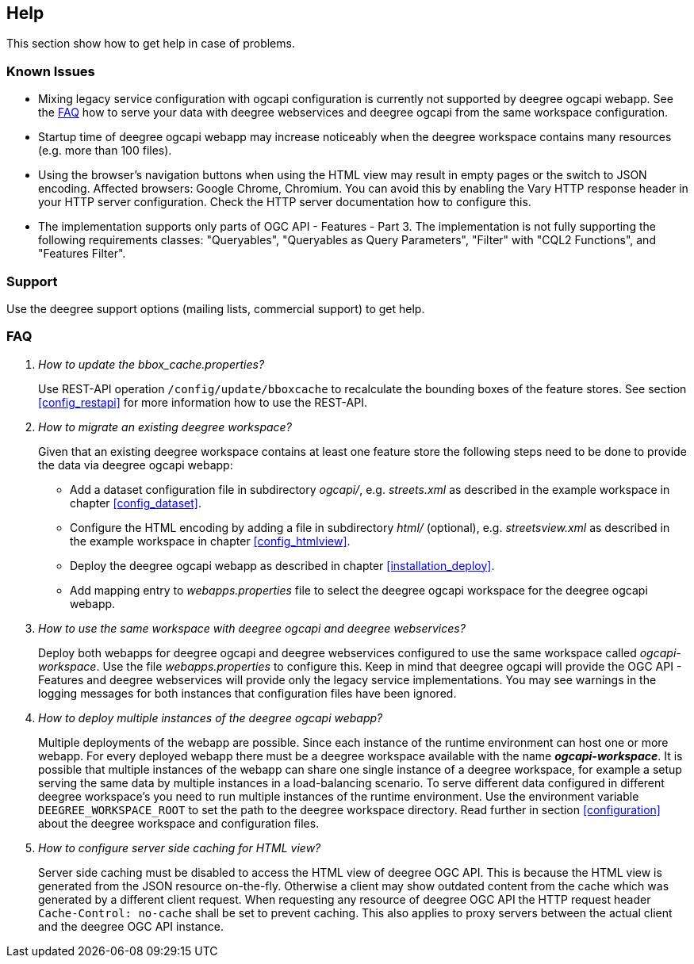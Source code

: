 == Help

This section show how to get help in case of problems.

[[help_knownIssues]]
=== Known Issues

* Mixing legacy service configuration with ogcapi configuration is currently not supported by deegree ogcapi webapp. See the <<help_faq>> how to serve your data with deegree webservices and deegree ogcapi from the same workspace configuration.

* Startup time of deegree ogcapi webapp may increase noticeably when the deegree workspace contains many resources (e.g. more than 100 files).

* Using the browser's navigation buttons when using the HTML view may result in empty pages or the switch to JSON encoding. Affected browsers: Google Chrome, Chromium. You can avoid this by enabling the Vary HTTP response header in your HTTP server configuration. Check the HTTP server documentation how to configure this.

* The implementation supports only parts of OGC API - Features - Part 3. The implementation is not fully supporting the following requirements classes: "Queryables", "Queryables as Query Parameters", "Filter" with "CQL2 Functions", and "Features Filter".

[[help_support]]
=== Support

Use the deegree support options (mailing lists, commercial support) to get help.

[[help_faq]]
=== FAQ
[qanda]
How to update the _bbox_cache.properties_?::

  Use REST-API operation `/config/update/bboxcache` to recalculate the bounding boxes of the feature stores. See section <<config_restapi>> for more information how to use the REST-API.

How to migrate an existing deegree workspace?::

  Given that an existing deegree workspace contains at least one feature store the following steps need to be done to provide the data via deegree ogcapi webapp:

- Add a dataset configuration file in subdirectory _ogcapi/_, e.g. _streets.xml_ as described in the example workspace in chapter <<config_dataset>>.
- Configure the HTML encoding by adding a file in subdirectory _html/_ (optional), e.g. _streetsview.xml_ as described in the example workspace in chapter <<config_htmlview>>.
- Deploy the deegree ogcapi webapp as described in chapter <<installation_deploy>>.
- Add mapping entry to _webapps.properties_ file to select the deegree ogcapi workspace for the deegree ogcapi webapp.

How to use the same workspace with deegree ogcapi and deegree webservices?::

  Deploy both webapps for deegree ogcapi and deegree webservices configured to use the same workspace called _ogcapi-workspace_. Use the file _webapps.properties_ to configure this. Keep in mind that deegree ogcapi will provide the OGC API - Features and deegree webservices will provide only the legacy service implementations. You may see warnings in the logging messages for both instances that configuration files have been ignored.

How to deploy multiple instances of the deegree ogcapi webapp?::

  Multiple deployments of the webapp are possible. Since each instance of the runtime environment can host one or more webapp. For every deployed webapp there must be a deegree workspace available with the name *_ogcapi-workspace_*. It is possible that multiple instances of the webapp can share one single instance of a deegree workspace, for example a setup serving the same data by multiple instances in a load-balancing scenario. To serve different data configured in different deegree workspace's you need to run multiple instances of the runtime environment.
Use the environment variable `DEEGREE_WORKSPACE_ROOT` to set the path to the deegree workspace directory. Read further in section <<configuration>> about the deegree workspace and configuration files.

How to configure server side caching for HTML view?::

  Server side caching must be disabled to access the HTML view of deegree OGC API. This is because the HTML view is generated from the JSON resource on-the-fly. Otherwise a client may show outdated content from the cache which was generated by a different client request.
  When requesting any resource of deegree OGC API the HTTP request header `Cache-Control: no-cache` shall be set to prevent caching. This also applies to proxy servers between the actual client and the deegree OGC API instance.
